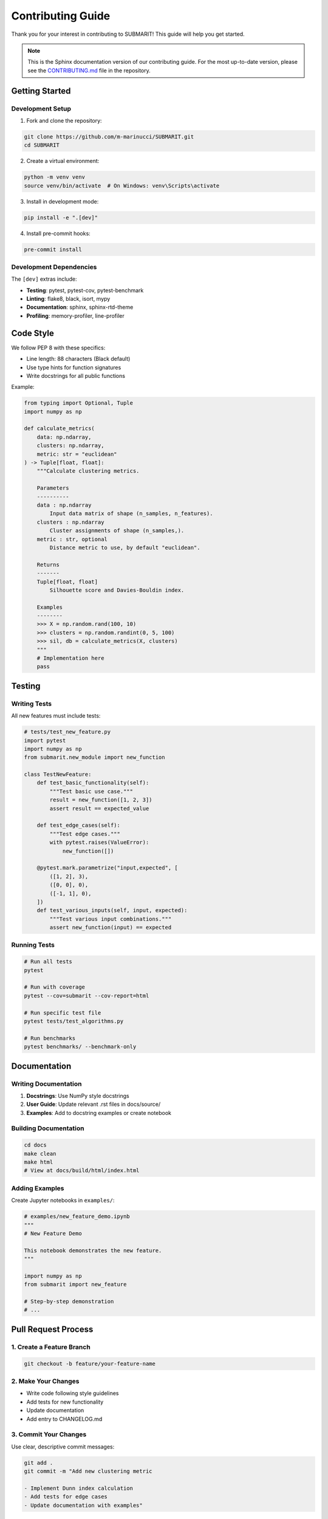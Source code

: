 Contributing Guide
==================

Thank you for your interest in contributing to SUBMARIT! This guide will help you get started.

.. note::
   This is the Sphinx documentation version of our contributing guide. 
   For the most up-to-date version, please see the `CONTRIBUTING.md <https://github.com/m-marinucci/SUBMARIT/blob/main/CONTRIBUTING.md>`_ file in the repository.

Getting Started
---------------

Development Setup
~~~~~~~~~~~~~~~~~

1. Fork and clone the repository:

.. code-block:: bash

    git clone https://github.com/m-marinucci/SUBMARIT.git
    cd SUBMARIT

2. Create a virtual environment:

.. code-block:: bash

    python -m venv venv
    source venv/bin/activate  # On Windows: venv\Scripts\activate

3. Install in development mode:

.. code-block:: bash

    pip install -e ".[dev]"

4. Install pre-commit hooks:

.. code-block:: bash

    pre-commit install

Development Dependencies
~~~~~~~~~~~~~~~~~~~~~~~~

The ``[dev]`` extras include:

- **Testing**: pytest, pytest-cov, pytest-benchmark
- **Linting**: flake8, black, isort, mypy
- **Documentation**: sphinx, sphinx-rtd-theme
- **Profiling**: memory-profiler, line-profiler

Code Style
----------

We follow PEP 8 with these specifics:

- Line length: 88 characters (Black default)
- Use type hints for function signatures
- Write docstrings for all public functions

Example:

.. code-block:: python

    from typing import Optional, Tuple
    import numpy as np
    
    def calculate_metrics(
        data: np.ndarray,
        clusters: np.ndarray,
        metric: str = "euclidean"
    ) -> Tuple[float, float]:
        """Calculate clustering metrics.
        
        Parameters
        ----------
        data : np.ndarray
            Input data matrix of shape (n_samples, n_features).
        clusters : np.ndarray
            Cluster assignments of shape (n_samples,).
        metric : str, optional
            Distance metric to use, by default "euclidean".
            
        Returns
        -------
        Tuple[float, float]
            Silhouette score and Davies-Bouldin index.
            
        Examples
        --------
        >>> X = np.random.rand(100, 10)
        >>> clusters = np.random.randint(0, 5, 100)
        >>> sil, db = calculate_metrics(X, clusters)
        """
        # Implementation here
        pass

Testing
-------

Writing Tests
~~~~~~~~~~~~~

All new features must include tests:

.. code-block:: python

    # tests/test_new_feature.py
    import pytest
    import numpy as np
    from submarit.new_module import new_function
    
    class TestNewFeature:
        def test_basic_functionality(self):
            """Test basic use case."""
            result = new_function([1, 2, 3])
            assert result == expected_value
            
        def test_edge_cases(self):
            """Test edge cases."""
            with pytest.raises(ValueError):
                new_function([])
                
        @pytest.mark.parametrize("input,expected", [
            ([1, 2], 3),
            ([0, 0], 0),
            ([-1, 1], 0),
        ])
        def test_various_inputs(self, input, expected):
            """Test various input combinations."""
            assert new_function(input) == expected

Running Tests
~~~~~~~~~~~~~

.. code-block:: bash

    # Run all tests
    pytest
    
    # Run with coverage
    pytest --cov=submarit --cov-report=html
    
    # Run specific test file
    pytest tests/test_algorithms.py
    
    # Run benchmarks
    pytest benchmarks/ --benchmark-only

Documentation
-------------

Writing Documentation
~~~~~~~~~~~~~~~~~~~~~

1. **Docstrings**: Use NumPy style docstrings
2. **User Guide**: Update relevant .rst files in docs/source/
3. **Examples**: Add to docstring examples or create notebook

Building Documentation
~~~~~~~~~~~~~~~~~~~~~~

.. code-block:: bash

    cd docs
    make clean
    make html
    # View at docs/build/html/index.html

Adding Examples
~~~~~~~~~~~~~~~

Create Jupyter notebooks in ``examples/``:

.. code-block:: python

    # examples/new_feature_demo.ipynb
    """
    # New Feature Demo
    
    This notebook demonstrates the new feature.
    """
    
    import numpy as np
    from submarit import new_feature
    
    # Step-by-step demonstration
    # ...

Pull Request Process
--------------------

1. Create a Feature Branch
~~~~~~~~~~~~~~~~~~~~~~~~~~

.. code-block:: bash

    git checkout -b feature/your-feature-name

2. Make Your Changes
~~~~~~~~~~~~~~~~~~~~

- Write code following style guidelines
- Add tests for new functionality
- Update documentation
- Add entry to CHANGELOG.md

3. Commit Your Changes
~~~~~~~~~~~~~~~~~~~~~~

Use clear, descriptive commit messages:

.. code-block:: bash

    git add .
    git commit -m "Add new clustering metric
    
    - Implement Dunn index calculation
    - Add tests for edge cases
    - Update documentation with examples"

4. Run Quality Checks
~~~~~~~~~~~~~~~~~~~~~

.. code-block:: bash

    # Format code
    black submarit tests
    isort submarit tests
    
    # Run linters
    flake8 submarit tests
    mypy submarit
    
    # Run tests
    pytest
    
    # Check documentation
    cd docs && make doctest

5. Push and Create PR
~~~~~~~~~~~~~~~~~~~~~

.. code-block:: bash

    git push origin feature/your-feature-name

Then create a pull request on GitHub with:

- Clear description of changes
- Link to related issue (if any)
- Screenshots (for visualizations)
- Performance comparisons (if relevant)

Development Guidelines
----------------------

Adding New Algorithms
~~~~~~~~~~~~~~~~~~~~~

1. Inherit from ``BaseClusterer``:

.. code-block:: python

    from submarit.core.base import BaseClusterer
    
    class MyAlgorithm(BaseClusterer):
        def __init__(self, n_clusters, **kwargs):
            super().__init__(n_clusters=n_clusters)
            # Initialize parameters
            
        def fit(self, X):
            # Implement fitting logic
            self.labels_ = ...
            return self
            
        def predict(self, X):
            # Optional: for new data
            return self.labels_

2. Add tests in ``tests/test_algorithms.py``
3. Add documentation in ``docs/source/api/algorithms.rst``
4. Add example in docstring or notebook

Adding New Metrics
~~~~~~~~~~~~~~~~~~

1. Create function in appropriate module:

.. code-block:: python

    def new_metric(S, clusters):
        """Calculate new metric.
        
        Parameters
        ----------
        S : array-like
            Substitution matrix
        clusters : array-like
            Cluster assignments
            
        Returns
        -------
        float
            Metric value
        """
        # Implementation

2. Add to ``ClusterEvaluator`` if appropriate
3. Add tests with known results
4. Document mathematical formula

Performance Considerations
~~~~~~~~~~~~~~~~~~~~~~~~~~

- Use NumPy vectorization over loops
- Consider memory usage for large datasets
- Add benchmarks for performance-critical code
- Profile before optimizing

Release Process
---------------

Version Numbering
~~~~~~~~~~~~~~~~~

We follow Semantic Versioning (MAJOR.MINOR.PATCH):

- MAJOR: Incompatible API changes
- MINOR: New functionality, backwards compatible
- PATCH: Bug fixes

Release Checklist
~~~~~~~~~~~~~~~~~

1. Update version in ``submarit/__init__.py``
2. Update CHANGELOG.md
3. Run full test suite
4. Build and test documentation
5. Create release branch
6. Tag release
7. Build and upload to PyPI

Community
---------

Code of Conduct
~~~~~~~~~~~~~~~

We follow the `Contributor Covenant Code of Conduct <https://www.contributor-covenant.org/>`_.
Be respectful and inclusive.

Getting Help
~~~~~~~~~~~~

- **Questions**: Use GitHub Discussions
- **Bugs**: Open an Issue with reproducible example
- **Features**: Discuss in Issue before implementing

Recognition
~~~~~~~~~~~

Contributors are recognized in:

- AUTHORS.md file
- Release notes
- Documentation credits

Thank you for contributing to SUBMARIT!